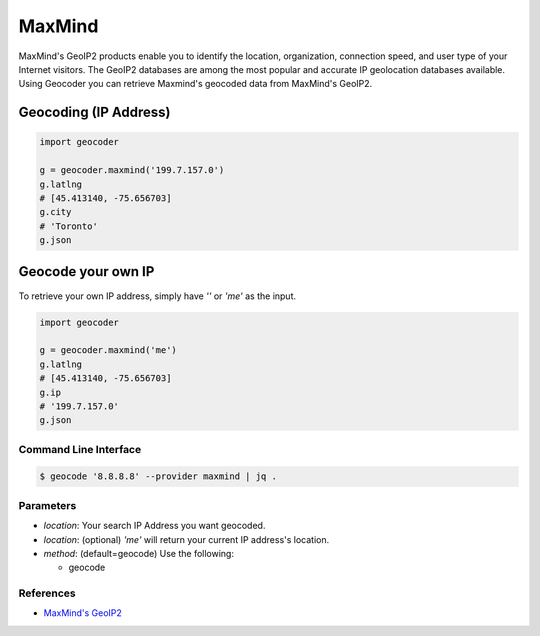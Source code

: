 MaxMind
=======

MaxMind's GeoIP2 products enable you to identify the location,
organization, connection speed, and user type of your Internet
visitors. The GeoIP2 databases are among the most popular and
accurate IP geolocation databases available.
Using Geocoder you can retrieve Maxmind's geocoded data from MaxMind's GeoIP2.

Geocoding (IP Address)
~~~~~~~~~~~~~~~~~~~~~~

.. code-block:: python

    import geocoder

    g = geocoder.maxmind('199.7.157.0')
    g.latlng
    # [45.413140, -75.656703]
    g.city
    # 'Toronto'
    g.json

Geocode your own IP
~~~~~~~~~~~~~~~~~~~

To retrieve your own IP address, simply have `''` or `'me'` as the input.

.. code-block:: python

    import geocoder

    g = geocoder.maxmind('me')
    g.latlng
    # [45.413140, -75.656703]
    g.ip
    # '199.7.157.0'
    g.json


Command Line Interface
----------------------

.. code-block:: bash

    $ geocode '8.8.8.8' --provider maxmind | jq .

Parameters
----------

- `location`: Your search IP Address you want geocoded.
- `location`: (optional) `'me'` will return your current IP address's location.
- `method`: (default=geocode) Use the following:

  - geocode

References
----------

- `MaxMind's GeoIP2 <https://www.maxmind.com/en/geolocation_landing>`_

